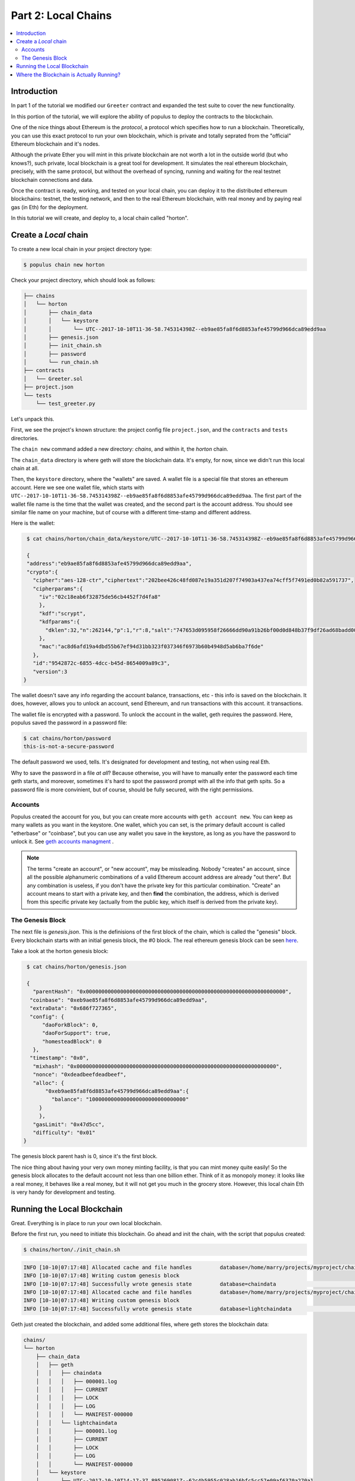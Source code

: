 Part 2: Local Chains
====================

.. contents:: :local:


Introduction
------------

In part 1 of the tutorial we modified our ``Greeter`` contract and expanded the
test suite to cover the new functionality.

In this portion of the tutorial, we will explore the ability of populus to deploy the contracts
to the blockchain.

One of the nice things about Ethereum is the *protocol*, a protocol which specifies how to run a blockchain.
Theoretically, you can use this exact protocol to run your own blockchain, which is private and totally
seprated from the "official" Ethereum blockchain and it's nodes.

Although the private Ether you will mint in this private blockchain are not worth a lot in the outside world
(but who knows?), such private, local blockchain is a great tool for development. It simulates
the real ethereum blockchain, precisely, with the same protocol, but without the overhead of syncing,
running and waiting for the real testnet blockchain connections and data.

Once the contract is ready, working, and tested on your local chain, you can deploy it
to the distributed ethereum blockchains: testnet, the testing network, and then to the real Ethereum
blockchain, with real money and by paying real gas (in Eth) for the deployment.

In this tutorial we will create, and deploy to, a local chain called "horton".

Create a *Local* chain
--------------------------

To create a new local chain in your project directory type:

.. code-block:: bash

      $ populus chain new horton

Check your project directory, which should look as follows:

.. code-block:: bash

  ├── chains
  │   └── horton
  │       ├── chain_data
  │       │   └── keystore
  │       │       └── UTC--2017-10-10T11-36-58.745314398Z--eb9ae85fa8f6d8853afe45799d966dca89edd9aa
  │       ├── genesis.json
  │       ├── init_chain.sh
  │       ├── password
  │       └── run_chain.sh
  ├── contracts
  │   └── Greeter.sol
  ├── project.json
  └── tests
      └── test_greeter.py

Let's unpack this.

First, we see the project's known structure: the project config file ``project.json``, and the ``contracts``
and ``tests`` directories.

The ``chain new`` command added a new directory: `chains`, and within it, the `horton` chain.

The ``chain_data`` directory is where geth will store the blockchain data. It's empty, for now,
since we didn't run this local chain at all.

Then, the ``keystore`` directory, where the "wallets" are saved. A wallet file is a special file that
stores an ethereum account. Here we see one wallet file,
which starts with ``UTC--2017-10-10T11-36-58.745314398Z--eb9ae85fa8f6d8853afe45799d966dca89edd9aa``.
The first part of the wallet file name is the time that the wallet was created,
and the second part is the account address. You should see similar file name on your machine,
but of course with a different time-stamp and different address.

Here is the wallet:

.. code-block:: bash

  $ cat chains/horton/chain_data/keystore/UTC--2017-10-10T11-36-58.745314398Z--eb9ae85fa8f6d8853afe45799d966dca89edd9aa

  {
  "address":"eb9ae85fa8f6d8853afe45799d966dca89edd9aa",
  "crypto":{
    "cipher":"aes-128-ctr","ciphertext":"202bee426c48fd087e19a351d207f74903a437ea74cff5f7491ed0b82a591737",
    "cipherparams":{
      "iv":"02c18eab6f32875de56cb4452f7d4fa8"
      },
      "kdf":"scrypt",
      "kdfparams":{
        "dklen":32,"n":262144,"p":1,"r":8,"salt":"747653d095958f26666dd90a91b26bf00d0d848b37f9df26ad68badd004ee88f"
      },
      "mac":"ac8d6afd19a4dbd55b67ef94d31bb323f037346f6973b60b4948d5ab6ba7f6de"
    },
    "id":"9542872c-6855-4dcc-b45d-8654009a89c3",
    "version":3
 }

The wallet doesn't save any info regarding the account balance,
transactions, etc - this info is saved on the blockchain. It does, however, allows you to unlock an account, send Ethereum,
and run transactions with this account.
it transactions.

The wallet file is encrypted with a password. To unlock the account in the wallet, geth requires the password.
Here, populus saved the password in a password file:

.. code-block:: bash

  $ cat chains/horton/password
  this-is-not-a-secure-password

The default password we used, tells. It's designated for development and testing, not when using real Eth.

Why to save the password in a file *at all*? Because otherwise, you will have to manually enter
the password each time geth starts, and moreover, sometimes it's hard to spot the password prompt
with all the info that geth spits. So a password file is more convinient, but of course, should be fully secured,
with the right permissions.

Accounts
''''''''

Populus created the account for you, but you can create more accounts with ``geth account new``. You can keep
as many wallets as you want in the keystore. One wallet, which you can set, is the primary default account is called
"etherbase" or "coinbase", but you can use any wallet you save in the keystore, as long as you have the password to unlock it.
See `geth accounts managment <https://github.com/ethereum/go-ethereum/wiki/Managing-your-accounts>`_ .

.. note::

   The terms "create an account", or "new account", may be missleading. Nobody "creates" an account,
   since all the possible alphanumeric combinations of a valid Ethereum account address are already "out there".
   But any combination is useless, if you don't have the
   private key for this particular combination. "Create" an account means to start with a private key,
   and then **find** the combination, the address, which is derived from this specific private key
   (actually from the public key, which itself is derived from the private key).

The Genesis Block
'''''''''''''''''

The next file is `genesis.json`. This is the definisions of the first block of the chain,
which is called the "genesis" block. Every blockchain starts with an initial genesis block, the #0 block.
The real ethereum genesis block can be seen `here <https://etherscan.io/block/0>`_.

Take a look at the horton genesis block:

.. code-block:: bash

  $ cat chains/horton/genesis.json

  {
    "parentHash": "0x0000000000000000000000000000000000000000000000000000000000000000",
   "coinbase": "0xeb9ae85fa8f6d8853afe45799d966dca89edd9aa",
   "extraData": "0x686f727365",
   "config": {
       "daoForkBlock": 0,
       "daoForSupport": true,
       "homesteadBlock": 0
    },
   "timestamp": "0x0",
    "mixhash": "0x0000000000000000000000000000000000000000000000000000000000000000",
    "nonce": "0xdeadbeefdeadbeef",
    "alloc": {
        "0xeb9ae85fa8f6d8853afe45799d966dca89edd9aa":{
          "balance": "1000000000000000000000000000000"
      }
      },
    "gasLimit": "0x47d5cc",
    "difficulty": "0x01"
 }

The genesis block parent hash is 0, since it's the first block.

The nice thing about having your very own money minting facility,
is that you can mint money quite easily! So the genesis block allocates to the default account not less than one billion ether.
Think of it as monopoly money: it looks like a real money, it behaves like a real money, but it will not get you much in the grocery store.
However, this local chain Eth is very handy for development and testing.

Running the Local Blockchain
----------------------------

Great. Everything is in place to run your own local blockchain.

Before the first run, you need to initiate this blockchain. Go ahead and init the chain, with the script that populus created:

.. code-block:: bash

  $ chains/horton/./init_chain.sh

.. Geth will init the blockchain.

.. code-block:: bash

  INFO [10-10|07:17:48] Allocated cache and file handles         database=/home/marry/projects/myproject/chains/horton/chain_data/geth/chaindata cache=16 handles=16
  INFO [10-10|07:17:48] Writing custom genesis block
  INFO [10-10|07:17:48] Successfully wrote genesis state         database=chaindata                                                                   hash=ab7daa…b26156
  INFO [10-10|07:17:48] Allocated cache and file handles         database=/home/marry/projects/myproject/chains/horton/chain_data/geth/lightchaindata cache=16 handles=16
  INFO [10-10|07:17:48] Writing custom genesis block
  INFO [10-10|07:17:48] Successfully wrote genesis state         database=lightchaindata                                                                   hash=ab7daa…b26156

Geth just created the blockchain, and added some additional files, where geth stores the blockchain data:

.. code-block:: bash

  chains/
  └── horton
      ├── chain_data
      │   ├── geth
      │   │   ├── chaindata
      │   │   │   ├── 000001.log
      │   │   │   ├── CURRENT
      │   │   │   ├── LOCK
      │   │   │   ├── LOG
      │   │   │   └── MANIFEST-000000
      │   │   └── lightchaindata
      │   │       ├── 000001.log
      │   │       ├── CURRENT
      │   │       ├── LOCK
      │   │       ├── LOG
      │   │       └── MANIFEST-000000
      │   └── keystore
      │       └── UTC--2017-10-10T14-17-37.895269081Z--62c4b5955c028ab16bfc5cc57e09af6370a270a1
      ├── genesis.json
      ├── init_chain.sh
      ├── password
      └── run_chain.sh


Finally, you can run your own local blockchain!

.. code-block:: bash

  $ chains/horton/./run_chain.sh

And you should see geth starting to actually run the blockchain:

.. code-block:: bash

  INFO [10-10|07:20:45] Starting peer-to-peer node               instance=Geth/v1.6.7-stable-ab5646c5/linux-amd64/go1.8.1
  INFO [10-10|07:20:45] Allocated cache and file handles         database=/home/mary/projects/myproject/chains/horton/chain_data/geth/chaindata cache=128 handles=1024
  WARN [10-10|07:20:45] Upgrading chain database to use sequential keys
  INFO [10-10|07:20:45] Initialised chain configuration          config="{ChainID: <nil> Homestead: 0 DAO: 0 DAOSupport: false EIP150: <nil> EIP155: <nil> EIP158: <nil> Metropolis: <nil> Engine: unknown}"
  INFO [10-10|07:20:45] Disk storage enabled for ethash caches   dir=/home/mary/projects/myproject/chains/horton/chain_data/geth/ethash count=3
  INFO [10-10|07:20:45] Disk storage enabled for ethash DAGs     dir=/home/mary/.ethash                                                      count=2
  WARN [10-10|07:20:45] Upgrading db log bloom bins
  INFO [10-10|07:20:45] Bloom-bin upgrade completed              elapsed=163.975µs
  INFO [10-10|07:20:45] Initialising Ethereum protocol           versions="[63 62]" network=1234
  INFO [10-10|07:20:45] Loaded most recent local header          number=0 hash=ab7daa…b26156 td=1
  INFO [10-10|07:20:45] Loaded most recent local full block      number=0 hash=ab7daa…b26156 td=1
  INFO [10-10|07:20:45] Loaded most recent local fast block      number=0 hash=ab7daa…b26156 td=1
  INFO [10-10|07:20:45] Starting P2P networking
  INFO [10-10|07:20:45] HTTP endpoint opened: http://127.0.0.1:8545
  INFO [10-10|07:20:45] WebSocket endpoint opened: ws://127.0.0.1:8546
  INFO [10-10|07:20:45] Database conversion successful
  INFO [10-10|07:20:45] RLPx listener up                         self="enode://dc6e3733c416843a35b829c4edf5452674fccf4d0e9e25d026ae6fe82a06ff600958d870c505eb4dd877e477ffb3831a10661f928820cf1dad3d3c5d494516ff@[::]:30303?discport=0"
  INFO [10-10|07:20:45] IPC endpoint opened: /home/mary/projects/myproject/chains/horton/chain_data/geth.ipc
  INFO [10-10|07:20:46] Unlocked account                         address=0x62c4b5955c028ab16bfc5cc57e09af6370a270a1
  INFO [10-10|07:20:46] Transaction pool price threshold updated price=1800000000

Note the IPC (in process communication) endpoint line: ``IPC endpoint opened: /home/mary/projects/myproject/chains/horton/chain_data/geth.ipc``.
The actual path on your machine should match the project path.

IPC allows connection from the same machine, which is safer.


Where the Blockchain is Actually Running?
-----------------------------------------

The block chain that runs now does not relate to populus. Populus just created some files, but it's
an independent geth process which runs on your machine.

You can verify it, using the web3 javascript console. In another terminal, open a console that attaches to this blockchain:

.. code-block:: bash

  $ geth attach /home/mary/projects/myproject/chains/horton/chain_data/geth.ipc

Use the actual IPC endpoint path that runs on your machine, you can take a look at ``run_chain.sh``
to see this path as well).

The web3.js console looks like this :

.. code-block:: bash

  Welcome to the Geth JavaScript console!

  instance: Geth/v1.6.7-stable-ab5646c5/linux-amd64/go1.8.1
  coinbase: 0x62c4b5955c028ab16bfc5cc57e09af6370a270a1
  at block: 9 (Tue, 10 Oct 2017 07:30:00 PDT)
   datadir: /home/may/projects/myproject/chains/horton/chain_data
   modules: admin:1.0 debug:1.0 eth:1.0 miner:1.0 net:1.0 personal:1.0 rpc:1.0 txpool:1.0 web3:1.0

  >

Check your account balance:

.. code-block:: bash

  > web3.fromWei(eth.getBalance(eth.coinbase))
  1000000000160
  >

Wow! you already have even more than the original allocation of one billion! These are the rewards for successful mining. Boy, the rich get richer.

You can work in the console for additional web3.js commands.
But as much as we love javascript, if you were missing those brackets and semicolons you would
not be here, in the populus docs, would you?

So the next step is to deploy the Greeter contract with Populus to the horton local chain.

.. note::

  To stop geth, go the terminal where it's running, and type Ctrl+C. If it's runs as a daemon,
  use ``kill INT <pid>``, where pid is the geth process id.

